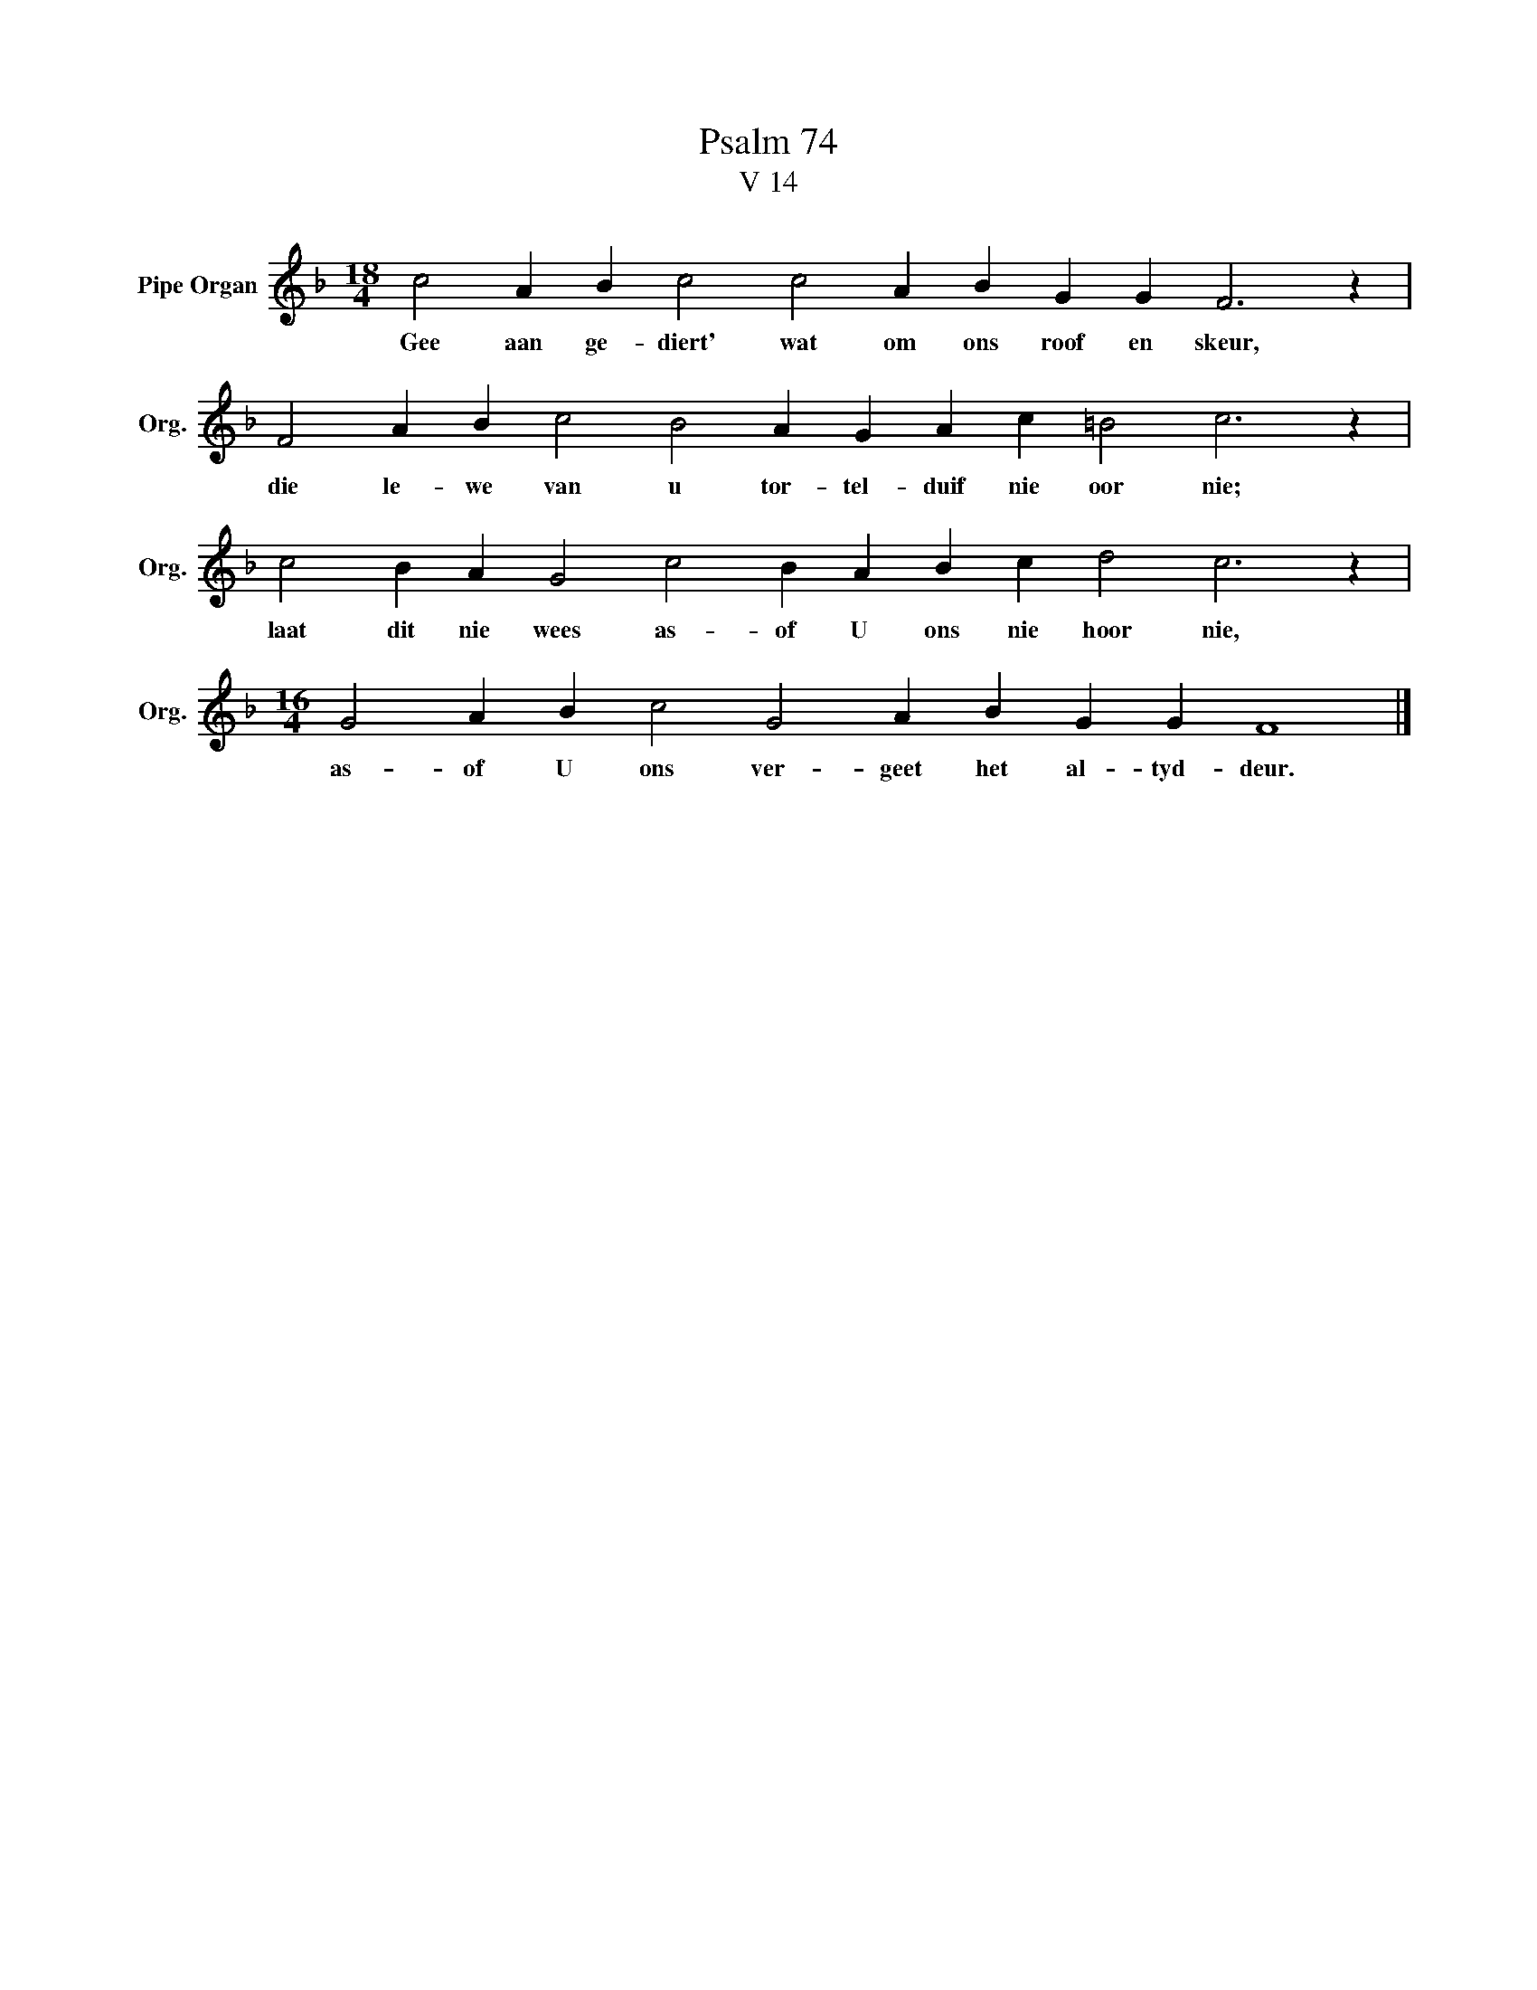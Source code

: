 X:1
T:Psalm 74
T:V 14
L:1/4
M:18/4
I:linebreak $
K:F
V:1 treble nm="Pipe Organ" snm="Org."
V:1
 c2 A B c2 c2 A B G G F3 z |$ F2 A B c2 B2 A G A c =B2 c3 z |$ c2 B A G2 c2 B A B c d2 c3 z |$ %3
w: Gee aan ge- diert' wat om ons roof en skeur,|die le- we van u tor- tel- duif nie oor nie;|laat dit nie wees as- of U ons nie hoor nie,|
[M:16/4] G2 A B c2 G2 A B G G F4 |] %4
w: as- of U ons ver- geet het al- tyd- deur.|


